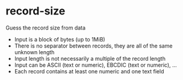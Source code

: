 * record-size

Guess the record size from data
- Input is a block of bytes (up to 1MiB)
- There is no separator between records, they are all of the same unknown length
- Input length is not necessarily a multiple of the record length
- Input can be ASCII (text or numeric), EBCDIC (text or numeric), ...
- Each record contains at least one numeric and one text field
